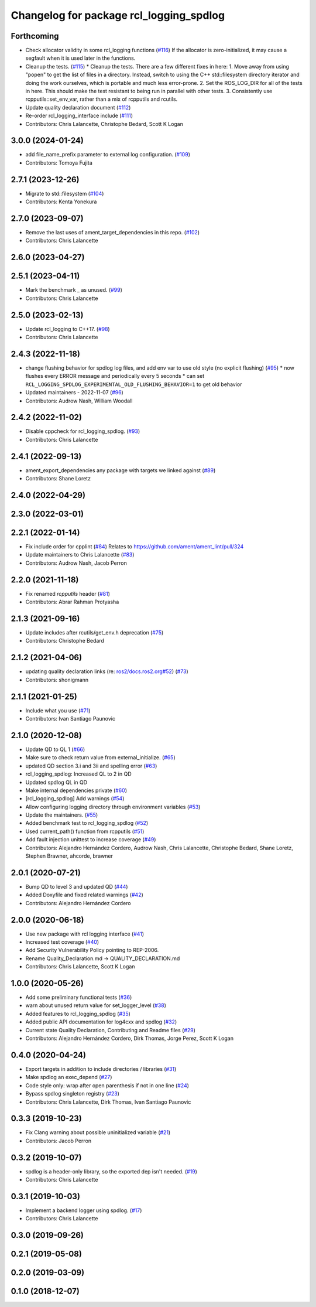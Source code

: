 ^^^^^^^^^^^^^^^^^^^^^^^^^^^^^^^^^^^^^^^^
Changelog for package rcl_logging_spdlog
^^^^^^^^^^^^^^^^^^^^^^^^^^^^^^^^^^^^^^^^

Forthcoming
-----------
* Check allocator validity in some rcl_logging functions (`#116 <https://github.com/ros2/rcl_logging/issues/116>`_)
  If the allocator is zero-initialized, it may cause a segfault when it is
  used later in the functions.
* Cleanup the tests. (`#115 <https://github.com/ros2/rcl_logging/issues/115>`_)
  * Cleanup the tests.
  There are a few different fixes in here:
  1.  Move away from using "popen" to get the list of files
  in a directory.  Instead, switch to using the C++ std::filesystem
  directory iterator and doing the work ourselves, which is portable
  and much less error-prone.
  2.  Set the ROS_LOG_DIR for all of the tests in here.  This should
  make the test resistant to being run in parallel with other tests.
  3.  Consistently use rcpputils::set_env_var, rather than a mix
  of rcpputils and rcutils.
* Update quality declaration document (`#112 <https://github.com/ros2/rcl_logging/issues/112>`_)
* Re-order rcl_logging_interface include (`#111 <https://github.com/ros2/rcl_logging/issues/111>`_)
* Contributors: Chris Lalancette, Christophe Bedard, Scott K Logan

3.0.0 (2024-01-24)
------------------
* add file_name_prefix parameter to external log configuration. (`#109 <https://github.com/ros2/rcl_logging/issues/109>`_)
* Contributors: Tomoya Fujita

2.7.1 (2023-12-26)
------------------
* Migrate to std::filesystem (`#104 <https://github.com/ros2/rcl_logging/issues/104>`_)
* Contributors: Kenta Yonekura

2.7.0 (2023-09-07)
------------------
* Remove the last uses of ament_target_dependencies in this repo. (`#102 <https://github.com/ros2/rcl_logging/issues/102>`_)
* Contributors: Chris Lalancette

2.6.0 (2023-04-27)
------------------

2.5.1 (2023-04-11)
------------------
* Mark the benchmark _ as unused. (`#99 <https://github.com/ros2/rcl_logging/issues/99>`_)
* Contributors: Chris Lalancette

2.5.0 (2023-02-13)
------------------
* Update rcl_logging to C++17. (`#98 <https://github.com/ros2/rcl_logging/issues/98>`_)
* Contributors: Chris Lalancette

2.4.3 (2022-11-18)
------------------
* change flushing behavior for spdlog log files, and add env var to use old style (no explicit flushing) (`#95 <https://github.com/ros2/rcl_logging/issues/95>`_)
  * now flushes every ERROR message and periodically every 5 seconds
  * can set ``RCL_LOGGING_SPDLOG_EXPERIMENTAL_OLD_FLUSHING_BEHAVIOR=1`` to get old behavior
* Updated maintainers - 2022-11-07 (`#96 <https://github.com/ros2/rcl_logging/issues/96>`_)
* Contributors: Audrow Nash, William Woodall

2.4.2 (2022-11-02)
------------------
* Disable cppcheck for rcl_logging_spdlog. (`#93 <https://github.com/ros2/rcl_logging/issues/93>`_)
* Contributors: Chris Lalancette

2.4.1 (2022-09-13)
------------------
* ament_export_dependencies any package with targets we linked against (`#89 <https://github.com/ros2/rcl_logging/issues/89>`_)
* Contributors: Shane Loretz

2.4.0 (2022-04-29)
------------------

2.3.0 (2022-03-01)
------------------

2.2.1 (2022-01-14)
------------------
* Fix include order for cpplint (`#84 <https://github.com/ros2/rcl_logging/issues/84>`_)
  Relates to https://github.com/ament/ament_lint/pull/324
* Update maintainers to Chris Lalancette (`#83 <https://github.com/ros2/rcl_logging/issues/83>`_)
* Contributors: Audrow Nash, Jacob Perron

2.2.0 (2021-11-18)
------------------
* Fix renamed `rcpputils` header (`#81 <https://github.com/ros2/rcl_logging/issues/81>`_)
* Contributors: Abrar Rahman Protyasha

2.1.3 (2021-09-16)
------------------
* Update includes after rcutils/get_env.h deprecation (`#75 <https://github.com/ros2/rcl_logging/issues/75>`_)
* Contributors: Christophe Bedard

2.1.2 (2021-04-06)
------------------
* updating quality declaration links (re: `ros2/docs.ros2.org#52 <https://github.com/ros2/docs.ros2.org/issues/52>`_) (`#73 <https://github.com/ros2/rcl_logging/issues/73>`_)
* Contributors: shonigmann

2.1.1 (2021-01-25)
------------------
* Include what you use (`#71 <https://github.com/ros2/rcl_logging/issues/71>`_)
* Contributors: Ivan Santiago Paunovic

2.1.0 (2020-12-08)
------------------
* Update QD to QL 1 (`#66 <https://github.com/ros2/rcl_logging/issues/66>`_)
* Make sure to check return value from external_initialize. (`#65 <https://github.com/ros2/rcl_logging/issues/65>`_)
* updated QD section 3.i and 3ii and spelling error (`#63 <https://github.com/ros2/rcl_logging/issues/63>`_)
* rcl_logging_spdlog: Increased QL to 2 in QD
* Updated spdlog QL in QD
* Make internal dependencies private (`#60 <https://github.com/ros2/rcl_logging/issues/60>`_)
* [rcl_logging_spdlog] Add warnings (`#54 <https://github.com/ros2/rcl_logging/issues/54>`_)
* Allow configuring logging directory through environment variables (`#53 <https://github.com/ros2/rcl_logging/issues/53>`_)
* Update the maintainers. (`#55 <https://github.com/ros2/rcl_logging/issues/55>`_)
* Added benchmark test to rcl_logging_spdlog (`#52 <https://github.com/ros2/rcl_logging/issues/52>`_)
* Used current_path() function from rcpputils (`#51 <https://github.com/ros2/rcl_logging/issues/51>`_)
* Add fault injection unittest to increase coverage (`#49 <https://github.com/ros2/rcl_logging/issues/49>`_)
* Contributors: Alejandro Hernández Cordero, Audrow Nash, Chris Lalancette, Christophe Bedard, Shane Loretz, Stephen Brawner, ahcorde, brawner

2.0.1 (2020-07-21)
------------------
* Bump QD to level 3 and updated QD (`#44 <https://github.com/ros2/rcl_logging/issues/44>`_)
* Added Doxyfile and fixed related warnings (`#42 <https://github.com/ros2/rcl_logging/issues/42>`_)
* Contributors: Alejandro Hernández Cordero

2.0.0 (2020-06-18)
------------------
* Use new package with rcl logging interface (`#41 <https://github.com/ros2/rcl_logging/issues/41>`_)
* Increased test coverage (`#40 <https://github.com/ros2/rcl_logging/issues/40>`_)
* Add Security Vulnerability Policy pointing to REP-2006.
* Rename Quality_Declaration.md -> QUALITY_DECLARATION.md
* Contributors: Chris Lalancette, Scott K Logan

1.0.0 (2020-05-26)
------------------
* Add some preliminary functional tests (`#36 <https://github.com/ros2/rcl_logging/issues/36>`_)
* warn about unused return value for set_logger_level (`#38 <https://github.com/ros2/rcl_logging/issues/38>`_)
* Added features to rcl_logging_spdlog (`#35 <https://github.com/ros2/rcl_logging/issues/35>`_)
* Added public API documentation for log4cxx and spdlog (`#32 <https://github.com/ros2/rcl_logging/issues/32>`_)
* Current state Quality Declaration, Contributing and Readme files (`#29 <https://github.com/ros2/rcl_logging/issues/29>`_)
* Contributors: Alejandro Hernández Cordero, Dirk Thomas, Jorge Perez, Scott K Logan

0.4.0 (2020-04-24)
------------------
* Export targets in addition to include directories / libraries (`#31 <https://github.com/ros2/rcl_logging/issues/31>`_)
* Make spdlog an exec_depend (`#27 <https://github.com/ros2/rcl_logging/issues/27>`_)
* Code style only: wrap after open parenthesis if not in one line (`#24 <https://github.com/ros2/rcl_logging/issues/24>`_)
* Bypass spdlog singleton registry (`#23 <https://github.com/ros2/rcl_logging/issues/23>`_)
* Contributors: Chris Lalancette, Dirk Thomas, Ivan Santiago Paunovic

0.3.3 (2019-10-23)
------------------
* Fix Clang warning about possible uninitialized variable (`#21 <https://github.com/ros2/rcl_logging/issues/21>`_)
* Contributors: Jacob Perron

0.3.2 (2019-10-07)
------------------
* spdlog is a header-only library, so the exported dep isn't needed. (`#19 <https://github.com/ros2/rcl_logging/issues/19>`_)
* Contributors: Chris Lalancette

0.3.1 (2019-10-03)
------------------
* Implement a backend logger using spdlog. (`#17 <https://github.com/ros2/rcl_logging/issues/17>`_)
* Contributors: Chris Lalancette

0.3.0 (2019-09-26)
------------------

0.2.1 (2019-05-08)
------------------

0.2.0 (2019-03-09)
------------------

0.1.0 (2018-12-07)
------------------

